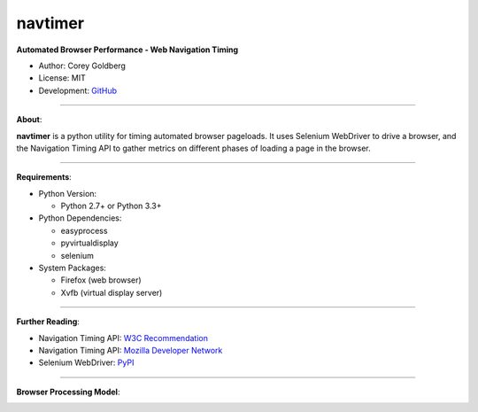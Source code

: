 --------
navtimer
--------

**Automated Browser Performance - Web Navigation Timing**

- Author: Corey Goldberg
- License: MIT
- Development: `GitHub <https://github.com/cgoldberg/navtimer>`_

----

**About**:

**navtimer** is a python utility for timing automated browser pageloads.  It uses Selenium WebDriver to drive a browser, and the Navigation Timing API to gather metrics on different phases of loading a page in the browser.

----

**Requirements**:

- Python Version:

  - Python 2.7+ or Python 3.3+

- Python Dependencies:

  - easyprocess
  - pyvirtualdisplay
  - selenium

- System Packages:

  - Firefox (web browser)
  - Xvfb (virtual display server)

----

**Further Reading**:

- Navigation Timing API: `W3C Recommendation <http://www.w3.org/TR/navigation-timing/>`_
- Navigation Timing API: `Mozilla Developer Network <https://developer.mozilla.org/en-US/docs/Navigation_timing>`_
- Selenium WebDriver: `PyPI <https://pypi.python.org/pypi/selenium>`_

----

**Browser Processing Model**:

.. image:: timing-overview.png
